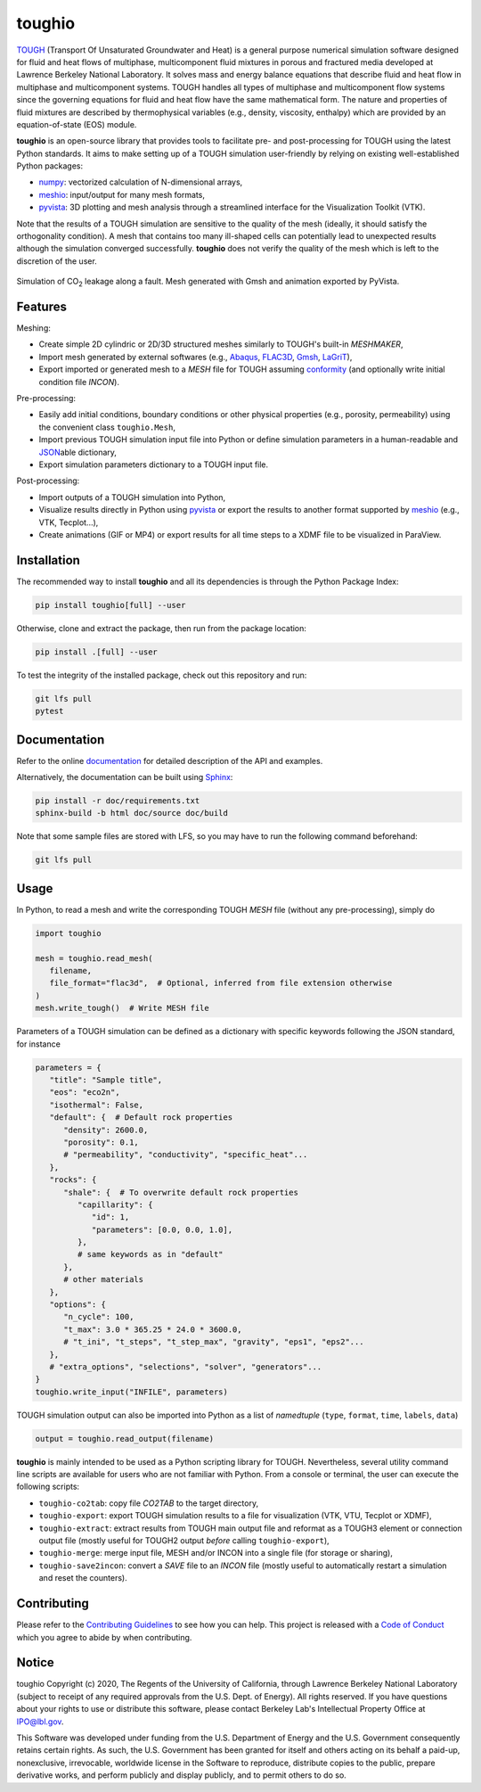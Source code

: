 toughio
=======

|License| |Stars| |Pyversions| |Version| |Downloads| |Code style: black| |Codacy Badge| |Codecov| |Build| |Travis| |DOI| |JOSS|

`TOUGH <https://tough.lbl.gov/>`__ (Transport Of Unsaturated Groundwater and Heat) is a general purpose numerical simulation software designed for fluid and heat flows of multiphase, multicomponent fluid mixtures in porous and fractured media developed at Lawrence Berkeley National Laboratory. It solves mass and energy balance equations that describe fluid and heat flow in multiphase and multicomponent systems. TOUGH handles all types of multiphase and multicomponent flow systems since the governing equations for fluid and heat flow have the same mathematical form. The nature and properties of fluid mixtures are described by thermophysical variables (e.g., density, viscosity, enthalpy) which are provided by an equation-of-state (EOS) module.

**toughio** is an open-source library that provides tools to facilitate pre- and post-processing for TOUGH using the latest Python standards. It aims to make setting up of a TOUGH simulation user-friendly by relying on existing well-established Python packages:

-  `numpy <https://numpy.org/>`__: vectorized calculation of N-dimensional arrays,
-  `meshio <https://github.com/nschloe/meshio>`__: input/output for many mesh formats,
-  `pyvista <https://github.com/pyvista/pyvista>`__: 3D plotting and mesh analysis through a streamlined interface for the Visualization Toolkit (VTK).

Note that the results of a TOUGH simulation are sensitive to the quality of the mesh (ideally, it should satisfy the orthogonality condition). A mesh that contains too many ill-shaped cells can potentially lead to unexpected results although the simulation converged successfully. **toughio** does not verify the quality of the mesh which is left to the discretion of the user.

.. figure:: https://raw.githubusercontent.com/keurfonluu/toughio/master/.github/sample.gif
   :alt: sample-co2
   :width: 50%
   :align: center

   Simulation of CO\ :sub:`2`\  leakage along a fault. Mesh generated with Gmsh and animation exported by PyVista.

Features
--------

Meshing:

-  Create simple 2D cylindric or 2D/3D structured meshes similarly to TOUGH's built-in *MESHMAKER*,
-  Import mesh generated by external softwares (e.g., `Abaqus <https://www.3ds.com/products-services/simulia/products/abaqus/>`__, `FLAC3D <https://www.itascacg.com/software/flac3d>`__, `Gmsh <http://gmsh.info/>`__, `LaGriT <https://meshing.lanl.gov/>`__),
-  Export imported or generated mesh to a *MESH* file for TOUGH assuming `conformity <https://www.quora.com/What-is-non-conformal-mesh-in-CFD>`__ (and optionally write initial condition file *INCON*).

Pre-processing:

-  Easily add initial conditions, boundary conditions or other physical properties (e.g., porosity, permeability) using the convenient class ``toughio.Mesh``,
-  Import previous TOUGH simulation input file into Python or define simulation parameters in a human-readable and `JSON <http://json.org/>`__\ able dictionary,
-  Export simulation parameters dictionary to a TOUGH input file.

Post-processing:

-  Import outputs of a TOUGH simulation into Python,
-  Visualize results directly in Python using `pyvista <https://github.com/pyvista/pyvista>`__ or export the results to another format supported by `meshio <https://github.com/nschloe/meshio>`__ (e.g., VTK, Tecplot...),
-  Create animations (GIF or MP4) or export results for all time steps to a XDMF file to be visualized in ParaView.

Installation
------------

The recommended way to install **toughio** and all its dependencies is through the Python Package Index:

.. code:: bash

   pip install toughio[full] --user

Otherwise, clone and extract the package, then run from the package location:

.. code:: bash

   pip install .[full] --user

To test the integrity of the installed package, check out this repository and run:

.. code:: bash

   git lfs pull
   pytest

Documentation
-------------

Refer to the online `documentation <https://keurfonluu.github.io/toughio//>`__ for detailed description of the API and examples.

Alternatively, the documentation can be built using `Sphinx <https://www.sphinx-doc.org/en/master/>`__:

.. code:: bash

   pip install -r doc/requirements.txt
   sphinx-build -b html doc/source doc/build

Note that some sample files are stored with LFS, so you may have to run the following command beforehand:

.. code:: bash

   git lfs pull

Usage
-----

In Python, to read a mesh and write the corresponding TOUGH *MESH* file (without any pre-processing), simply do

.. code:: python

   import toughio

   mesh = toughio.read_mesh(
      filename,
      file_format="flac3d",  # Optional, inferred from file extension otherwise
   )
   mesh.write_tough()  # Write MESH file

Parameters of a TOUGH simulation can be defined as a dictionary with specific keywords following the JSON standard, for instance

.. code:: python

   parameters = {
      "title": "Sample title",
      "eos": "eco2n",
      "isothermal": False,
      "default": {  # Default rock properties
         "density": 2600.0,
         "porosity": 0.1,
         # "permeability", "conductivity", "specific_heat"...
      },
      "rocks": {
         "shale": {  # To overwrite default rock properties
            "capillarity": {
               "id": 1,
               "parameters": [0.0, 0.0, 1.0],
            },
            # same keywords as in "default"
         },
         # other materials
      },
      "options": {
         "n_cycle": 100,
         "t_max": 3.0 * 365.25 * 24.0 * 3600.0,
         # "t_ini", "t_steps", "t_step_max", "gravity", "eps1", "eps2"...
      },
      # "extra_options", "selections", "solver", "generators"...
   }
   toughio.write_input("INFILE", parameters)

TOUGH simulation output can also be imported into Python as a list of *namedtuple* (``type``, ``format``, ``time``, ``labels``, ``data``)

.. code:: python

   output = toughio.read_output(filename)

**toughio** is mainly intended to be used as a Python scripting library for TOUGH. Nevertheless, several utility command line scripts are available for users who are not familiar with Python. From a console or terminal, the user can execute the following scripts:

-  ``toughio-co2tab``: copy file *CO2TAB* to the target directory,
-  ``toughio-export``: export TOUGH simulation results to a file for visualization (VTK, VTU, Tecplot or XDMF),
-  ``toughio-extract``: extract results from TOUGH main output file and reformat as a TOUGH3 element or connection output file (mostly useful for TOUGH2 output *before* calling ``toughio-export``),
-  ``toughio-merge``: merge input file, MESH and/or INCON into a single file (for storage or sharing),
-  ``toughio-save2incon``: convert a *SAVE* file to an *INCON* file (mostly useful to automatically restart a simulation and reset the counters).

Contributing
------------

Please refer to the `Contributing
Guidelines <https://github.com/keurfonluu/toughio/blob/master/CONTRIBUTING.rst>`__ to see how you can help. This project is released with a `Code of Conduct <https://github.com/keurfonluu/toughio/blob/master/CODE_OF_CONDUCT.rst>`__ which you agree to abide by when contributing.

Notice
------

toughio Copyright (c) 2020, The Regents of the University of California, through Lawrence Berkeley National Laboratory (subject to receipt of any required approvals from the U.S. Dept. of Energy). All rights reserved.
If you have questions about your rights to use or distribute this software, please contact Berkeley Lab's Intellectual Property Office at `IPO@lbl.gov <mailto:IPO@lbl.gov>`__.

This Software was developed under funding from the U.S. Department of Energy and the U.S. Government consequently retains certain rights. As such, the U.S. Government has been granted for itself and others acting on its behalf a paid-up, nonexclusive, irrevocable, worldwide license in the Software to reproduce, distribute copies to the public, prepare derivative works, and perform publicly and display publicly, and to permit others to do so.

.. |License| image:: https://img.shields.io/badge/license-BSD--3--Clause-green
   :target: https://github.com/keurfonluu/toughio/blob/master/LICENSE

.. |Stars| image:: https://img.shields.io/github/stars/keurfonluu/toughio?logo=github
   :target: https://github.com/keurfonluu/toughio

.. |Pyversions| image:: https://img.shields.io/pypi/pyversions/toughio.svg?style=flat
   :target: https://pypi.org/pypi/toughio/

.. |Version| image:: https://img.shields.io/pypi/v/toughio.svg?style=flat
   :target: https://pypi.org/project/toughio

.. |Downloads| image:: https://pepy.tech/badge/toughio
   :target: https://pepy.tech/project/toughio

.. |Code style: black| image:: https://img.shields.io/badge/code%20style-black-000000.svg?style=flat
   :target: https://github.com/psf/black

.. |Codacy Badge| image:: https://img.shields.io/codacy/grade/037f16f4e7544afbb1b99bf0d66df4a6.svg?style=flat
   :target: https://www.codacy.com/manual/keurfonluu/toughio?utm_source=github.com&utm_medium=referral&utm_content=keurfonluu/toughio&utm_campaign=Badge_Grade

.. |Codecov| image:: https://img.shields.io/codecov/c/github/keurfonluu/toughio.svg?style=flat
   :target: https://codecov.io/gh/keurfonluu/toughio

.. |DOI| image:: https://zenodo.org/badge/DOI/10.5281/zenodo.3961278.svg?style=flat
   :target: https://doi.org/10.5281/zenodo.3961278

.. |Build| image:: https://img.shields.io/github/workflow/status/keurfonluu/toughio/Python%20package
   :target: https://github.com/keurfonluu/toughio

.. |Travis| image:: https://img.shields.io/travis/com/keurfonluu/toughio/master?label=docs
   :target: https://keurfonluu.github.io/toughio/

.. |JOSS| image:: https://joss.theoj.org/papers/10.21105/joss.02412/status.svg
   :target: https://doi.org/10.21105/joss.02412